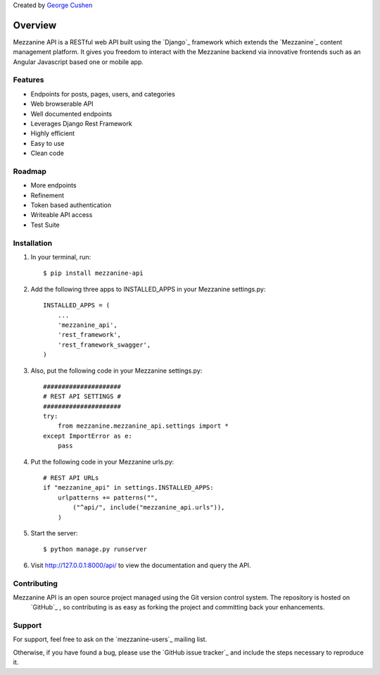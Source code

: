 Created by `George Cushen <https://github.com/gcushen>`_

========
Overview
========
Mezzanine API is a RESTful web API built using the `Django`_
framework which extends the `Mezzanine`_ content management platform. 
It gives you freedom to interact with the Mezzanine backend via innovative 
frontends such as an Angular Javascript based one or mobile app.

Features
========
* Endpoints for posts, pages, users, and categories
* Web browserable API
* Well documented endpoints
* Leverages Django Rest Framework
* Highly efficient
* Easy to use
* Clean code

Roadmap
========
* More endpoints
* Refinement
* Token based authentication
* Writeable API access
* Test Suite

Installation
============
1. In your terminal, run::

    $ pip install mezzanine-api

2. Add the following three apps to INSTALLED_APPS in your Mezzanine settings.py::

    INSTALLED_APPS = (
        ...
        'mezzanine_api',
        'rest_framework',
        'rest_framework_swagger',
    )

3. Also, put the following code in your Mezzanine settings.py::

    #####################
    # REST API SETTINGS #
    #####################
    try:
        from mezzanine.mezzanine_api.settings import *
    except ImportError as e:
        pass

4. Put the following code in your Mezzanine urls.py::

    # REST API URLs
    if "mezzanine_api" in settings.INSTALLED_APPS:
        urlpatterns += patterns("",
            ("^api/", include("mezzanine_api.urls")),
        )

5. Start the server::

    $ python manage.py runserver

6. Visit http://127.0.0.1:8000/api/ to view the documentation and query the API.


Contributing
============

Mezzanine API is an open source project managed using the Git version control system. The repository is hosted on
 `GitHub`_ , so contributing is as easy as forking the project and committing back your enhancements.

Support
=======

For support, feel free to ask on the `mezzanine-users`_ mailing list. 

Otherwise, if you have found a bug, please use the `GitHub issue tracker`_ and include the steps necessary to reproduce it. 

